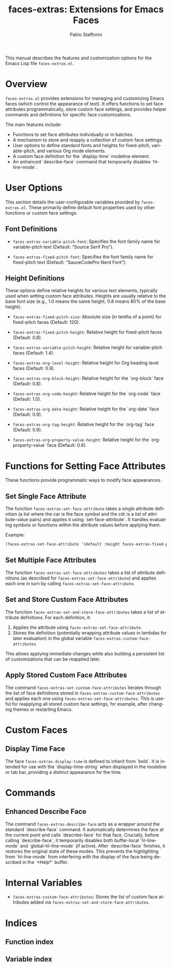 #+title: faces-extras: Extensions for Emacs Faces
#+author: Pablo Stafforini
#+email: pablo@stafforini.com
#+language: en
#+options: ':t toc:t author:t email:t num:t
#+startup: content
#+export_file_name: faces-extras.info
#+texinfo_filename: faces-extras.info
#+texinfo_dir_category: Emacs misc features
#+texinfo_dir_title: Faces Extras: (faces-extras)
#+texinfo_dir_desc: Extensions for Emacs Faces

This manual describes the features and customization options for the Emacs Lisp file =faces-extras.el=.

* Overview
:PROPERTIES:
:CUSTOM_ID: h:overview
:END:

=faces-extras.el= provides extensions for managing and customizing Emacs faces (which control the appearance of text). It offers functions to set face attributes programmatically, store custom face settings, and provides helper commands and definitions for specific face customizations.

The main features include:

+ Functions to set face attributes individually or in batches.
+ A mechanism to store and reapply a collection of custom face settings.
+ User options to define standard fonts and heights for fixed-pitch, variable-pitch, and various Org mode elements.
+ A custom face definition for the `display-time` modeline element.
+ An enhanced `describe-face` command that temporarily disables `hl-line-mode`.

* User Options
:PROPERTIES:
:CUSTOM_ID: h:user-options
:END:

This section details the user-configurable variables provided by =faces-extras.el=. These primarily define default font properties used by other functions or custom face settings.

** Font Definitions
:PROPERTIES:
:CUSTOM_ID: h:font-definitions
:END:

#+vindex: faces-extras-variable-pitch-font
+ ~faces-extras-variable-pitch-font~: Specifies the font family name for variable-pitch text (Default: "Source Serif Pro").
#+vindex: faces-extras-fixed-pitch-font
+ ~faces-extras-fixed-pitch-font~: Specifies the font family name for fixed-pitch text (Default: "SauceCodePro Nerd Font").

** Height Definitions
:PROPERTIES:
:CUSTOM_ID: h:height-definitions
:END:

These options define relative heights for various text elements, typically used when setting custom face attributes. Heights are usually relative to the base font size (e.g., 1.0 means the same height, 0.8 means 80% of the base height).

#+vindex: faces-extras-fixed-pitch-size
+ ~faces-extras-fixed-pitch-size~: Absolute size (in tenths of a point) for fixed-pitch faces (Default: 120).
#+vindex: faces-extras-fixed-pitch-height
+ ~faces-extras-fixed-pitch-height~: Relative height for fixed-pitch faces (Default: 0.8).
#+vindex: faces-extras-variable-pitch-height
+ ~faces-extras-variable-pitch-height~: Relative height for variable-pitch faces (Default: 1.4).
#+vindex: faces-extras-org-level-height
+ ~faces-extras-org-level-height~: Relative height for Org heading level faces (Default: 0.9).
#+vindex: faces-extras-org-block-height
+ ~faces-extras-org-block-height~: Relative height for the `org-block` face (Default: 0.8).
#+vindex: faces-extras-org-code-height
+ ~faces-extras-org-code-height~: Relative height for the `org-code` face (Default: 1.0).
#+vindex: faces-extras-org-date-height
+ ~faces-extras-org-date-height~: Relative height for the `org-date` face (Default: 0.9).
#+vindex: faces-extras-org-tag-height
+ ~faces-extras-org-tag-height~: Relative height for the `org-tag` face (Default: 0.9).
#+vindex: faces-extras-org-property-value-height
+ ~faces-extras-org-property-value-height~: Relative height for the `org-property-value` face (Default: 0.8).

* Functions for Setting Face Attributes
:PROPERTIES:
:CUSTOM_ID: h:setting-face-attributes
:END:

These functions provide programmatic ways to modify face appearances.

** Set Single Face Attribute
:PROPERTIES:
:CUSTOM_ID: h:faces-extras-set-face-attribute
:END:

#+findex: faces-extras-set-face-attribute
The function ~faces-extras-set-face-attribute~ takes a single attribute definition (a list where the car is the face symbol and the cdr is a list of attribute-value pairs) and applies it using `set-face-attribute`. It handles evaluating symbols or functions within the attribute values before applying them.

Example:
#+begin_src emacs-lisp
(faces-extras-set-face-attribute '(default :height faces-extras-fixed-pitch-height))
#+end_src

** Set Multiple Face Attributes
:PROPERTIES:
:CUSTOM_ID: h:faces-extras-set-face-attributes
:END:

#+findex: faces-extras-set-face-attributes
The function ~faces-extras-set-face-attributes~ takes a list of attribute definitions (as described for ~faces-extras-set-face-attribute~) and applies each one in turn by calling ~faces-extras-set-face-attribute~.

** Set and Store Custom Face Attributes
:PROPERTIES:
:CUSTOM_ID: h:faces-extras-set-and-store-face-attributes
:END:

#+findex: faces-extras-set-and-store-face-attributes
The function ~faces-extras-set-and-store-face-attributes~ takes a list of attribute definitions. For each definition, it:
1. Applies the attribute using ~faces-extras-set-face-attribute~.
2. Stores the definition (potentially wrapping attribute values in lambdas for later evaluation) in the global variable ~faces-extras-custom-face-attributes~.

This allows applying immediate changes while also building a persistent list of customizations that can be reapplied later.

** Apply Stored Custom Face Attributes
:PROPERTIES:
:CUSTOM_ID: h:faces-extras-set-custom-face-attributes
:END:

#+findex: faces-extras-set-custom-face-attributes
The command ~faces-extras-set-custom-face-attributes~ iterates through the list of face definitions stored in ~faces-extras-custom-face-attributes~ and applies each one using ~faces-extras-set-face-attributes~. This is useful for reapplying all stored custom face settings, for example, after changing themes or restarting Emacs.

* Custom Faces
:PROPERTIES:
:CUSTOM_ID: h:custom-faces
:END:

** Display Time Face
:PROPERTIES:
:CUSTOM_ID: h:faces-extras-display-time
:END:

#+defface: faces-extras-display-time
The face ~faces-extras-display-time~ is defined to inherit from `bold`. It is intended for use with the `display-time-string` when displayed in the modeline or tab bar, providing a distinct appearance for the time.

* Commands
:PROPERTIES:
:CUSTOM_ID: h:commands
:END:

** Enhanced Describe Face
:PROPERTIES:
:CUSTOM_ID: h:faces-extras-describe-face
:END:

#+findex: faces-extras-describe-face
The command ~faces-extras-describe-face~ acts as a wrapper around the standard `describe-face` command. It automatically determines the face at the current point and calls `describe-face` for that face. Crucially, before calling `describe-face`, it temporarily disables both buffer-local `hl-line-mode` and `global-hl-line-mode` (if active). After `describe-face` finishes, it restores the original state of these modes. This prevents the highlighting from `hl-line-mode` from interfering with the display of the face being described in the `*Help*` buffer.

* Internal Variables
:PROPERTIES:
:CUSTOM_ID: h:internal-variables
:END:

+ ~faces-extras-custom-face-attributes~: Stores the list of custom face attributes added via ~faces-extras-set-and-store-face-attributes~.

* Indices
:PROPERTIES:
:CUSTOM_ID: h:indices
:END:

** Function index
:PROPERTIES:
:INDEX: fn
:CUSTOM_ID: h:function-index
:END:

** Variable index
:PROPERTIES:
:INDEX: vr
:CUSTOM_ID: h:variable-index
:END:
